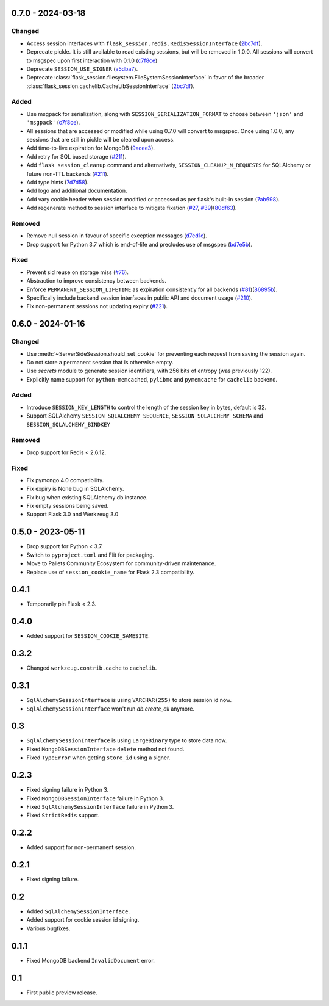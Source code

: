 0.7.0 - 2024-03-18
------------------

Changed
~~~~~~~~
-   Access session interfaces with ``flask_session.redis.RedisSessionInterface`` (`2bc7df <https://github.com/pallets-eco/flask-session/commit/2bc7df1be7b8929e55cb25f13845caf0503630d8>`_).
-   Deprecate pickle. It is still available to read existing sessions, but will be removed in 1.0.0. All sessions will convert to msgspec upon first interaction with 0.1.0 (`c7f8ce <https://github.com/pallets-eco/flask-session/commit/c7f8ced0e1532dea87850d34b3328a3fcb769988>`_)
-   Deprecate ``SESSION_USE_SIGNER`` (`a5dba7 <https://github.com/pallets-eco/flask-session/commit/a5dba7022f806c8fb4412d0428b69dd4a077e4a7>`_).
-   Deprecate :class:`flask_session.filesystem.FileSystemSessionInterface` in favor of the broader :class:`flask_session.cachelib.CacheLibSessionInterface` (`2bc7df <https://github.com/pallets-eco/flask-session/commit/2bc7df1be7b8929e55cb25f13845caf0503630d8>`_).

Added
~~~~~~~
-   Use msgpack for serialization, along with ``SESSION_SERIALIZATION_FORMAT`` to choose between ``'json'`` and ``'msgpack'`` (`c7f8ce <https://github.com/pallets-eco/flask-session/commit/c7f8ced0e1532dea87850d34b3328a3fcb769988>`_).
-   All sessions that are accessed or modified while using 0.7.0 will convert to msgspec. Once using 1.0.0, any sessions that are still in pickle will be cleared upon access.
-   Add time-to-live expiration for MongoDB (`9acee3 <https://github.com/pallets-eco/flask-session/commit/9acee3c5fb7072476f3feea923529d19d5e855c3>`_).
-   Add retry for SQL based storage (`#211 <https://github.com/pallets-eco/flask-session/pull/211>`_).
-   Add ``flask session_cleanup`` command and alternatively, ``SESSION_CLEANUP_N_REQUESTS`` for SQLAlchemy or future non-TTL backends (`#211 <https://github.com/pallets-eco/flask-session/pull/211>`_).
-   Add type hints (`7d7d58 <https://github.com/pallets-eco/flask-session/commit/7d7d58ce371553da39095a421445cf639a62bd5f>`_).
-   Add logo and additional documentation.
-   Add vary cookie header when session modified or accessed as per flask's built-in session (`7ab698 <https://github.com/pallets-eco/flask-session/commit/7ab6980c8ba15912df13dd1e78242803e8104dd6>`_).
-   Add regenerate method to session interface to mitigate fixation (`#27 <https://github.com/pallets-eco/flask-session/pull/27>`_, `#39 <https://github.com/pallets-eco/flask-session/issue/39>`_)(`80df63 <https://github.com/pallets-eco/flask-session/commit/80df635ffd466fa7798f6031be5469b4d5dae069>`_).

Removed
~~~~~~~~~~
-   Remove null session in favour of specific exception messages (`d7ed1c <https://github.com/pallets-eco/flask-session/commit/d7ed1c6e7eb3904888b72f0d6c006db1b9b60795>`_).
-   Drop support for Python 3.7 which is end-of-life and precludes use of msgspec (`bd7e5b <https://github.com/pallets-eco/flask-session/commit/bd7e5b0bbfc10cdfa9c83b859593c69cc4381571>`_).

Fixed
~~~~~
-   Prevent sid reuse on storage miss (`#76 <https://github.com/pallets-eco/flask-session/pull/76>`_).
-   Abstraction to improve consistency between backends.
-   Enforce ``PERMANENT_SESSION_LIFETIME`` as expiration consistently for all backends (`#81 <https://github.com/pallets-eco/flask-session/issues/81>`_)(`86895b <https://github.com/pallets-eco/flask-session/commit/86895b523203ca67c9f87416bdbf028852dcb357>`_).
-   Specifically include backend session interfaces in public API and document usage (`#210 <https://github.com/pallets-eco/flask-session/issues/210>`_).
-   Fix non-permanent sessions not updating expiry (`#221 <https://github.com/pallets-eco/flask-session/issues/221>`_).


0.6.0 - 2024-01-16
------------------

Changed
~~~~~~~~

-   Use :meth:`~ServerSideSession.should_set_cookie` for preventing each request from saving the session again.
-   Do not store a permanent session that is otherwise empty.
-   Use `secrets` module to generate session identifiers, with 256 bits of entropy (was previously 122).
-   Explicitly name support for ``python-memcached``, ``pylibmc`` and ``pymemcache`` for ``cachelib`` backend.

Added
~~~~~~~

-   Introduce ``SESSION_KEY_LENGTH`` to control the length of the session key in bytes, default is 32.
-   Support SQLAlchemy ``SESSION_SQLALCHEMY_SEQUENCE``, ``SESSION_SQLALCHEMY_SCHEMA`` and ``SESSION_SQLALCHEMY_BINDKEY``

Removed
~~~~~~~~~~

-   Drop support for Redis < 2.6.12.

Fixed
~~~~~

-   Fix pymongo 4.0 compatibility.
-   Fix expiry is None bug in SQLAlchemy.
-   Fix bug when existing SQLAlchemy db instance.
-   Fix empty sessions being saved.
-   Support Flask 3.0 and Werkzeug 3.0


0.5.0 - 2023-05-11
-------------

-   Drop support for Python < 3.7.
-   Switch to ``pyproject.toml`` and Flit for packaging.
-   Move to Pallets Community Ecosystem for community-driven maintenance.
-   Replace use of ``session_cookie_name`` for Flask 2.3 compatibility.


0.4.1
-------------

-   Temporarily pin Flask < 2.3.


0.4.0
-------------

-   Added support for ``SESSION_COOKIE_SAMESITE``.


0.3.2
-------------

-   Changed ``werkzeug.contrib.cache`` to ``cachelib``.


0.3.1
-------------

-   ``SqlAlchemySessionInterface`` is using ``VARCHAR(255)`` to store session id now.
-   ``SqlAlchemySessionInterface`` won't run `db.create_all` anymore.


0.3
-----------

-   ``SqlAlchemySessionInterface`` is using ``LargeBinary`` type to store data now.
-   Fixed ``MongoDBSessionInterface`` ``delete`` method not found.
-   Fixed ``TypeError`` when getting ``store_id`` using a signer.


0.2.3
-------------

-   Fixed signing failure in Python 3.
-   Fixed ``MongoDBSessionInterface`` failure in Python 3.
-   Fixed ``SqlAlchemySessionInterface`` failure in Python 3.
-   Fixed ``StrictRedis`` support.


0.2.2
-------------

-   Added support for non-permanent session.


0.2.1
-------------

-   Fixed signing failure.


0.2
-----------

-   Added ``SqlAlchemySessionInterface``.
-   Added support for cookie session id signing.
-   Various bugfixes.


0.1.1
-------------

-   Fixed MongoDB backend ``InvalidDocument`` error.


0.1
-----------

-   First public preview release.
